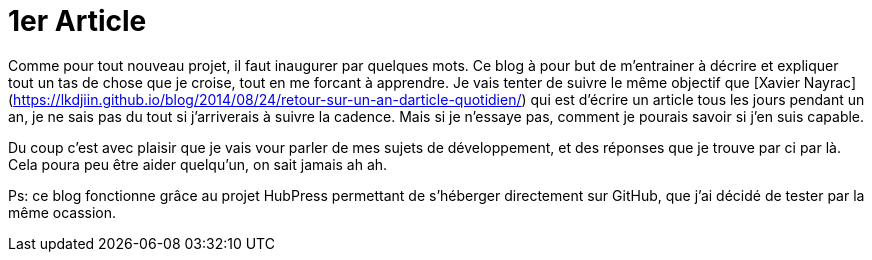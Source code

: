 = 1er Article =
:hp-tags: création, HubPress

Comme pour tout nouveau projet, il faut inaugurer par quelques mots.
Ce blog à pour but de m'entrainer à décrire et expliquer tout un tas de chose que je croise, tout en me forcant à apprendre.
Je vais tenter de suivre le même objectif que [Xavier Nayrac](https://lkdjiin.github.io/blog/2014/08/24/retour-sur-un-an-darticle-quotidien/) qui est d'écrire un article tous les jours pendant un an, je ne sais pas du tout si j'arriverais à suivre la cadence. Mais si je n'essaye pas, comment je pourais savoir si j'en suis capable.

Du coup c'est avec plaisir que je vais vour parler de mes sujets de développement, et des réponses que je trouve par ci par là.
Cela poura peu être aider quelqu'un, on sait jamais ah ah.

Ps: ce blog fonctionne grâce au projet HubPress permettant de s'héberger directement sur GitHub, que j'ai décidé de tester par la même ocassion.